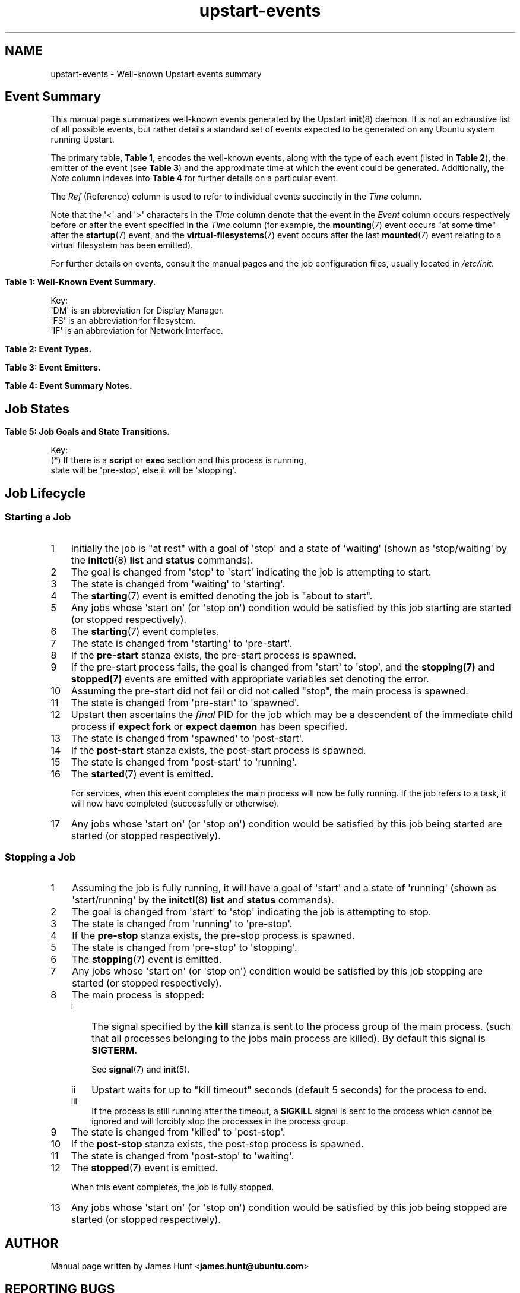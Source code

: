 '\" t
.TH upstart-events 7 2011-03-24 upstart
.\"
.SH NAME
upstart-events \- Well-known Upstart events summary
.\"
.SH Event Summary

This manual page summarizes well-known events generated by the Upstart
.BR init (8)
daemon.
It is not an exhaustive list of all possible events, but rather details
a standard set of events expected to be generated on any Ubuntu system
running Upstart.

The primary table, \fBTable 1\fP, encodes the well-known events, along
with the type of each event (listed in \fBTable 2\fP), the emitter of
the event (see \fBTable 3\fP) and the approximate time at which the
event could be generated. Additionally, the \fINote\fP column indexes
into \fBTable 4\fP for further details on a particular event.

The \fIRef\fP (Reference) column is used to refer to individual
events succinctly in the \fITime\fP column.

Note that the \(aq<\(aq and \(aq>\(aq characters in the \fITime\fP column denote
that the event in the \fIEvent\fP column occurs respectively before or
after the event specified in the \fITime\fP column (for example, the
\fBmounting\fP(7) event occurs "at some time" after the \fBstartup\fP(7)
event, and the \fBvirtual\-filesystems\fP(7) event occurs after the last
\fBmounted\fP(7) event relating to a virtual filesystem has been emitted).

For further details on events, consult the manual pages and the job
configuration files, usually located in \fI/etc/init\fP.
.\"

.\" Flush-left to allow table to be viewed on 80-col display without
.\" wrapping.
.nr old_po .po
.nr old_in .in
.po 0
.in 0
.sp 1
\fBTable 1: Well-Known Event Summary.\fP
.TS
box, tab (@);
c | c | c | c | c | c
c | l | c | c | l | c.
Ref@Event@Type@Emit@Time@Note
=
  @\fBall\-swaps\fP@S@M@> (5)@
  @\fBcontrol\-alt\-delete\fP(7)@S@A@> (5)@A
  @container@S@C@> \fI/run\fP mounted@Q
  @dbus\-activation@S@B@> D\-Bus client request@
  @deconfiguring\-networking@H@V@< non-local IFs down@P
  @desktop\-session\-start@H@D@> \fBX\fP(7) session created@B
  @desktop\-shutdown@H@D@> \fBX\fP(7) session ended@O
  @device\-not\-ready@H@M@> (2)@N
  @drm\-device\-added@S@U@> (5)@C
  @failsafe\-boot@S@X@> (7) and local IF@S
7@\fBfilesystem\fP@S@M@After last (1)@D
  @graphics\-device\-added@S@U@> (5)@C
  @\fBkeyboard\-request\fP(7)@S@A@> (5)@E
  @\fBlocal\-filesystems\fP(7)@S@M@> (6)@
  @login\-session\-start@H@D@< DM running@F
1@\fBmounted\fP(7)@H@M@> associated (2)@G
2@\fBmounting\fP(7)@H@M@> (5)@H
3@net\-device\-added@S@U@> (5)@C
  @net\-device\-changed@S@U@> (5)@C
  @net\-device\-down@S@F@< (4)@C
4@net\-device\-removed@S@U@> (5)@C
  @net\-device\-up@S@F,N@> (3)@C
  @not\-container@S@C@> \fI/run\fP mounted@Q
  @\fBpower\-\%status\-\%changed\fP(7)@S@I@> (5)@I
  @recovery@S@G@Boot (<5)@R
  @\fBremote\-\%filesystems\fP(7)@S@M@> (6)@
  @\fBrunlevel\fP(7)@M@T@> (7) + (8)@
  @\fBsocket\fP(7)@S@S@> socket connection@
5@\fBstartup\fP(7)@S@I@Boot@J
  @\fBstarted\fP(7)@S@I@> job started@K
  @\fBstarting\fP(7)@H@I@< job starts@K
 8@static\-network\-up@S@I@> last static IF up@
  @\fBstopped\fP(7)@S@I@> job stopped@K
  @\fBstopping\fP(7)@H@I@< job stops@K
  @T{
unmounted\-\:remote\-\:filesystems
T}@H@V@T{
> last remote FS unmounted
T}@L
6@\fBvirtual\-\:filesystems\fP(7)@S@M@> last virtual FS (1)@M
.TE
.po \n[old_po]
.in \n[old_in]
.P
Key:
  \(aqDM\(aq is an abbreviation for Display Manager.
  \(aqFS\(aq is an abbreviation for filesystem.
  \(aqIF\(aq is an abbreviation for Network Interface.

.\"
.P
.sp 1
.nr old_po .po
.nr old_in .in
.po 0
.in 0
\fBTable 2: Event Types.\fP
.TS
box, tab (@);
c | l |l
c | l |l.
Ref@Event Type@Notes
=
H@Hook@T{
Blocking. Waits for events that \fBstart on\fP or \fBstop on\fP this
event.
T}
M@Method@Blocking task.
S@Signal@Non-blocking.
.TE
.po \n[old_po]
.in \n[old_in]

.\"
.P
.nr old_po .po
.nr old_in .in
.po 0
.in 0
.sp 1
\fBTable 3: Event Emitters.\fP
.TS
box, tab (@);
c | l |l
c | l |l.
Ref@Emitter@Notes
=
A@System Administrator (initiator)@Technically emitted by init(8).
B@\fBdbus\-daemon\fP(1)@Run with "\fI\-\-activation=upstart"\fP
C@container\-detect job@
D@Display Manager@e.g. lightdm/gdm/kdm/xdm.
F@\fBifup\fP(8) or \fBifdown\fP(8)@See \fI/etc/network/\fP.
G@bootloader or initramfs@
I@\fBinit\fP(8)@
M@\fBmountall\fP(8)@
N@network\-interface job@
S@\fBupstart\-socket\-bridge\fP(8)@
T@\fBtelinit\fP(8), \fBshutdown\fP(8)@
U@\fBupstart\-udev\-bridge\fP(8)@
V@System V init system@
X@failsafe job@
.TE
.po \n[old_po]
.in \n[old_in]

.\"
.P
.nr old_po .po
.nr old_in .in
.po 0
.in 0
\fBTable 4: Event Summary Notes.\fP
.TS
box, tab (@);
c | l
c | l.
Note@Detail
=
A@T{
Requires administrator to press Control-Alt-Delete key
combination on the console.
T}
B@Event generated when user performs graphical login.
C@T{
These are specific examples. \fBupstart\-udev\-bridge\fP(8) will emit
events which match the pattern, "\fIS\fP\-device\-\fIA\fP" where
\(aqS\(aq is the udev \fIsubsystem\fP and \(aqA\(aq is the udev \fIaction\fP. See
\fBudev\fP(7) and for further details. If you have sysfs
mounted, you can look in \fI/sys/class/\fP for possible values for subsystem.
T}
D@Note this is in the singular - there is no \(aqfilesystems\(aq event.
E@T{
Emitted when administrator presses Alt-UpArrow key combination on
the console.
T}
F@T{
Denotes Display Manager running (about to be displayed), but no users
logged in yet.
T}
G@Generated for each mount that completes successfully.
H@T{
Emitted when mount attempt for single entry from \fBfstab\fP(5)
for any filesystem type is about to begin.
T}
I@Emitted when Upstart receives the SIGPWR signal.
J@Initial event.
K@T{
Although the events are emmitted by \fBinit\fP(8), the instigator may be
\fBinitctl\fP(8) if a System Administrator has manually started or
stopped a job.
T}
L@\fI/etc/init/umountnfs.sh\fP.
M@Emitted when all virtual filesystems (such as \fI/proc\fR) mounted.
N@T{
Emitted when the \fI\-\-dev\-wait\-time\fP timeout is exceeded for
\fBmountall\fP(8).  This defaults to 30 seconds.
T}
O@T{
Emitted when the \fIX\fP(7) display manager exits at shutdown or reboot, to
hand off to the shutdown splash manager.
T}
P@T{
Emitted by /etc/init.d/networking just prior to stopping all non-local
network interfaces.
T}
Q@T{
Either \(aqcontainer\(aq or \(aqnot-container\(aq is emitted (depending
on the environment), but not both.
T}
R@T{
Emitted by either the initramfs or bootloader (for example grub) as the \fIinitial\fP
event (rather than \fBstartup\fP(7)) to denote the system has booted into
recovery mode. If recovery was successful, the standard \fBstartup\fP(7)
event is \fIthen\fP emitted, allowing the system to boot as normal.
T}
S@T{
Emitted to indicate the system has failed to boot within the expected
time. This event will trigger other jobs to forcibly attempt to bring
the system into a usable state.
T}
.TE
.po \n[old_po]
.in \n[old_in]

.\" ------------------------------------------------------------
.SH Job States

.\"
.P
.sp 1
.nr old_po .po
.nr old_in .in
.po 0
.in 0
\fBTable 5: Job Goals and State Transitions.\fP
.TS
box,tab(@);
c | c s
c | c s
c | c | c
c | l l.
              @Goal
              @_
Current State @start @ stop
=
waiting       @ starting    @ n/a
starting      @ pre\-start  @ stopping
pre\-start    @ spawned     @ stopping
spawned       @ post\-start @ stopping
post\-start   @ running     @ stopping
running       @ stopping    @ pre\-stop / stopping (*)
pre\-stop     @ running     @ stopping
stopping      @ killed      @ killed
killed        @ post\-stop  @ post\-stop
post\-stop    @ starting    @ waiting
.TE
.po \n[old_po]
.in \n[old_in]
.P
Key:
  (*) If there is a \fBscript\fP or \fBexec\fP section and this process is running,
  state will be \(aqpre\-stop\(aq, else it will be \(aqstopping\(aq.

.\" ------------------------------------------------------------
.SH Job Lifecycle
.\"
.\" ------------------------------
.SS Starting a Job

.nr step 1 1
.\"
.IP \n[step] 3
Initially the job is "at rest" with a goal of \(aqstop\(aq
and a state of \(aqwaiting\(aq (shown as \(aqstop/waiting\(aq by the
.BR initctl (8)
.B list
and
.B status
commands).
.\"
.IP \n+[step] 3
The goal is changed from \(aqstop\(aq to
\(aqstart\(aq indicating the job is attempting to start.
.\"
.IP \n+[step] 3
The state is changed from \(aqwaiting\(aq to
\(aqstarting\(aq.
.\"
.IP \n+[step] 3
The \fBstarting\fP(7) event is emitted denoting the job is
"about to start".
.\"
.IP \n+[step] 3
Any jobs whose \(aqstart on\(aq (or \(aqstop on\(aq) condition would be satisfied
by this job starting are started (or stopped respectively).
.\"
.IP \n+[step] 3
The \fBstarting\fP(7) event completes.
.\"
.IP \n+[step] 3
The state is changed from \(aqstarting\(aq to \(aqpre\-start\(aq.
.\"
.IP \n+[step] 3
If the \fBpre\-start\fP stanza exists, the pre\-start process is
spawned.
.\"
.IP \n+[step] 3
If the pre\-start process fails, the goal is changed from
\(aqstart\(aq to \(aqstop\(aq, and the
.BR stopping(7)
and
.BR stopped(7)
events are emitted with appropriate variables set denoting the error.
.\"
.IP \n+[step] 3
Assuming the pre\-start did not fail or did not called "stop", the main
process is spawned.
.\"
.IP \n+[step] 3
The state is changed from \(aqpre\-start\(aq to \(aqspawned\(aq.
.\"
.IP \n+[step] 3
Upstart then ascertains the \fIfinal\fP PID for the job which may be a
descendent of the immediate child process if \fBexpect fork\fP or
\fBexpect daemon\fP has been specified.
.\"
.IP \n+[step] 3
The state is changed from \(aqspawned\(aq to \(aqpost\-start\(aq.
.\"
.IP \n+[step] 3
If the \fBpost\-start\fP stanza exists, the post\-start process is
spawned.
.\"
.IP \n+[step] 3
The state is changed from \(aqpost\-start\(aq to \(aqrunning\(aq.
.\"
.IP \n+[step] 3
The \fBstarted\fP(7) event is emitted.
.sp 1
For services, when this event completes the main process will now be fully
running. If the job refers to a task, it will now have completed
(successfully or otherwise).
.\"
.IP \n+[step] 3
Any jobs whose \(aqstart on\(aq (or \(aqstop on\(aq) condition would be satisfied
by this job being started are started (or stopped respectively).

.\" ------------------------------
.SS Stopping a Job

.nr step 1 1
.\"
.IP \n[step] 3
Assuming the job is fully running, it will have a goal of \(aqstart\(aq
and a state of \(aqrunning\(aq (shown as \(aqstart/running\(aq by the
.BR initctl (8)
.B list
and
.B status
commands).
.\"
.IP \n+[step] 3
The goal is changed from \(aqstart\(aq to \(aqstop\(aq indicating the
job is attempting to stop.
.\"
.IP \n+[step] 3
The state is changed from \(aqrunning\(aq to
\(aqpre\-stop\(aq.
.\"
.IP \n+[step] 3
If the \fBpre\-stop\fP stanza exists, the pre\-stop process is
spawned.
.\"
.IP \n+[step] 3
The state is changed from \(aqpre\-stop\(aq to \(aqstopping\(aq.
.\"
.IP \n+[step] 3
The \fBstopping\fP(7) event is emitted.
.\"
.IP \n+[step] 3
Any jobs whose \(aqstart on\(aq (or \(aqstop on\(aq) condition would be satisfied by this
job stopping are started (or stopped respectively).
.\"
.IP \n+[step] 3
The main process is stopped:
.RS
.nr step2 1 1
.af step2 i
.IP \n[step2] 3
The signal specified by the
.B kill
stanza is sent to the process group of the main process.
(such that all processes belonging to the jobs main process are killed).
By default this signal is
.BR SIGTERM "."
.sp 1
See \fBsignal\fP(7) and \fBinit\fP(5).
.IP \n+[step2] 3
Upstart waits for up to "kill timeout" seconds (default 5 seconds) for
the process to end.
.IP \n+[step2] 3
If the process is still running after the timeout, a
.B SIGKILL
signal is sent to the process which cannot be ignored and will forcibly
stop the processes in the process group.
.RE
.\"
.IP \n+[step] 3
The state is changed from \(aqkilled\(aq to \(aqpost\-stop\(aq.
.\"
.IP \n+[step] 3
If the \fBpost\-stop\fP stanza exists, the post\-stop process is
spawned.
.\"
.IP \n+[step] 3
The state is changed from \(aqpost\-stop\(aq to \(aqwaiting\(aq.
.\"
.IP \n+[step] 3
The \fBstopped\fP(7) event is emitted.
.sp 1
When this event completes, the job is fully stopped.
.\"
.IP \n+[step] 3
Any jobs whose \(aqstart on\(aq (or \(aqstop on\(aq) condition would be satisfied
by this job being stopped are started (or stopped respectively).

.SH AUTHOR
Manual page written by James Hunt
.RB < james.hunt@ubuntu.com >
.\"
.SH REPORTING BUGS
Report bugs at
.RB < https://launchpad.net/ubuntu/+source/upstart/+bugs >
.\"
.SH COPYRIGHT
Copyright \(co 2011-2012 Canonical Ltd.
.br
This is free software; see the source for copying conditions.  There is NO
warranty; not even for MERCHANTABILITY or FITNESS FOR A PARTICULAR PURPOSE.
.\"
.SH SEE ALSO
.BR init (5)
.BR init (8)
.BR initctl (8)
.BR mountall (8)
.BR started (7)
.BR starting (7)
.BR stopped (7)
.BR stopping (7)
.BR telinit (8)
